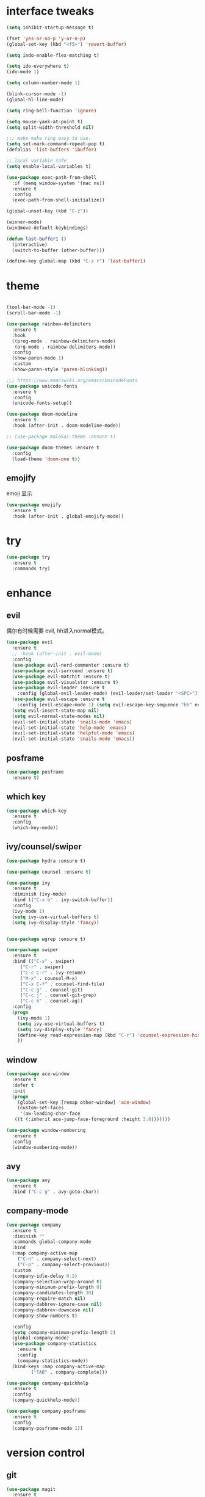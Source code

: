 #+STARTUP: overview
#+PROPERTY: header-args :comments yes :results silent
* interface tweaks
#+BEGIN_SRC emacs-lisp
  (setq inhibit-startup-message t)

  (fset 'yes-or-no-p 'y-or-n-p)
  (global-set-key (kbd "<f5>") 'revert-buffer)

  (setq indo-enable-flex-matching t)

  (setq ido-everywhere t)
  (ido-mode 1)

  (setq column-number-mode 1)

  (blink-cursor-mode -1)
  (global-hl-line-mode)

  (setq ring-bell-function 'ignore)

  (setq mouse-yank-at-point t)
  (setq split-width-threshold nil)

  ;;; make make ring easy to use.
  (setq set-mark-command-repeat-pop t)
  (defalias 'list-buffers 'ibuffer)

  ;; local variable safe
  (setq enable-local-variables t)

  (use-package exec-path-from-shell
    :if (memq window-system '(mac ns))
    :ensure t
    :config
    (exec-path-from-shell-initialize))

  (global-unset-key (kbd "C-z"))

  (winner-mode)
  (windmove-default-keybindings)

  (defun last-buffer1 ()
    (interactive)
    (switch-to-buffer (other-buffer)))

  (define-key global-map (kbd "C-z r") 'last-buffer1)
#+END_SRC
* theme
#+BEGIN_SRC emacs-lisp

  (tool-bar-mode -1)
  (scroll-bar-mode -1)

  (use-package rainbow-delimiters
    :ensure t
    :hook
    ((prog-mode . rainbow-delimiters-mode)
     (org-mode . rainbow-delimiters-mode))
    :config
    (show-paren-mode 1)
    :custom
    (show-paren-style 'paren-blinking))

  ;;; https://www.emacswiki.org/emacs/UnicodeFonts
  (use-package unicode-fonts
    :ensure t
    :config
    (unicode-fonts-setup))

  (use-package doom-modeline
    :ensure t
    :hook (after-init . doom-modeline-mode))

  ;; (use-package molokai-theme :ensure t)

  (use-package doom-themes :ensure t
    :config
    (load-theme 'doom-one t))
#+END_SRC
** emojify
   emoji 显示
#+BEGIN_SRC emacs-lisp
  (use-package emojify
    :ensure t
    :hook (after-init . global-emojify-mode))

#+END_SRC
* try
#+BEGIN_SRC emacs-lisp
(use-package try
  :ensure t
  :commands try)
#+END_SRC
* enhance
** evil
   偶尔有时候需要 evil, hh进入normal模式。
 #+BEGIN_SRC emacs-lisp
   (use-package evil
     :ensure t
     ;; :hook (after-init . evil-mode)
     :config
     (use-package evil-nerd-commenter :ensure t)
     (use-package evil-surround :ensure t)
     (use-package evil-matchit :ensure t)
     (use-package evil-visualstar :ensure t)
     (use-package evil-leader :ensure t
       :config (global-evil-leader-mode) (evil-leader/set-leader "<SPC>"))
     (use-package evil-escape :ensure t
       :config (evil-escape-mode 1) (setq evil-escape-key-sequence "hh" evil-escape-delay 0.3))
     (setq evil-insert-state-map nil)
     (setq evil-normal-state-modes nil)
     (evil-set-initial-state 'snails-mode 'emacs)
     (evil-set-initial-state 'help-mode 'emacs)
     (evil-set-initial-state 'helpful-mode 'emacs)
     (evil-set-initial-state 'snails-mode 'emacs))
 #+END_SRC
** posframe
#+BEGIN_SRC emacs-lisp
  (use-package posframe
    :ensure t)
#+END_SRC
** which key
#+BEGIN_SRC emacs-lisp
  (use-package which-key
    :ensure t
    :config
    (which-key-mode))
#+END_SRC
** ivy/counsel/swiper
#+BEGIN_SRC emacs-lisp
  (use-package hydra :ensure t)

  (use-package counsel :ensure t)

  (use-package ivy
    :ensure t
    :diminish (ivy-mode)
    :bind (("C-x b" . ivy-switch-buffer))
    :config
    (ivy-mode 1)
    (setq ivy-use-virtual-buffers t)
    (setq ivy-display-style 'fancy))


  (use-package wgrep :ensure t)

  (use-package swiper
    :ensure t
    :bind (("C-s" . swiper)
	   ("C-r" . swiper)
	   ("C-c C-r" . ivy-resume)
	   ("M-x" . counsel-M-x)
	   ("C-x C-f" . counsel-find-file)
	   ("C-c g" . counsel-git)
	   ("C-c j" . counsel-git-grep)
	   ("C-c k" . counsel-ag))
    :config
    (progn
      (ivy-mode 1)
      (setq ivy-use-virtual-buffers t)
      (setq ivy-display-style 'fancy)
      (define-key read-expression-map (kbd "C-r") 'counsel-expression-history)
      ))
#+END_SRC

** window
#+BEGIN_SRC emacs-lisp
  (use-package ace-window
    :ensure t
    :defer t
    :init
    (progn
      (global-set-key [remap other-window] 'ace-window)
      (custom-set-faces
       '(aw-leading-char-face
	 ((t (:inherit ace-jump-face-foreground :height 3.0)))))))

  (use-package window-numbering
    :ensure t
    :config
    (window-numbering-mode))
#+END_SRC
** avy
#+BEGIN_SRC emacs-lisp
(use-package avy
  :ensure t
  :bind ("C-c g" . avy-goto-char))
#+END_SRC

** company-mode
#+BEGIN_SRC emacs-lisp
  (use-package company
    :ensure t
    :diminish ""
    :commands global-company-mode
    :bind
    (:map company-active-map
	  ("C-n" . company-select-next)
	  ("C-p" . company-select-previous))
    :custom
    (company-idle-delay 0.2)
    (company-selection-wrap-around t)
    (company-minimum-prefix-length 0)
    (company-candidates-length 30)
    (company-require-match nil)
    (company-dabbrev-ignore-case nil)
    (company-dabbrev-downcase nil)
    (company-show-numbers t)

    :config
    (setq company-minimum-prefix-length 2)
    (global-company-mode)
    (use-package company-statistics
      :ensure t
      :config
      (company-statistics-mode))
    (bind-keys :map company-active-map
	       ("TAB" . company-complete)))

  (use-package company-quickhelp
    :ensure t
    :config
    (company-quickhelp-mode))

  (use-package company-posframe
    :ensure t
    :config
    (company-posframe-mode 1))
#+END_SRC
* version control
** git
 #+BEGIN_SRC emacs-lisp
   (use-package magit
     :ensure t
     :commands
     magit)

   (use-package gh
     :ensure t)

   (use-package gist :ensure t
     :commands
     gist-list)

   (use-package git-gutter
     :ensure t
     :hook
     (prog-mode . git-gutter-mode))

   (use-package browse-at-remote :ensure t
     :commands browse-at-remote)

   (use-package git-link :ensure
     :commands git-link)
 #+END_SRC
* COMMENT auto-completion
#+BEGIN_SRC emacs-lisp
  (use-package auto-complete
    :ensure t
    :config
    (progn
      (ac-config-default)
      (add-to-list 'ac-modes 'org-mode)))
#+END_SRC
* lsp settings
#+BEGIN_SRC emacs-lisp
  (use-package lsp-mode :ensure t
    :commands lsp
    :hook
    ((js2-mode . lsp)))


  (use-package company-lsp
    :ensure t
    :commands company-lsp
    :config
    ;; (push 'company-lsp company-backends)
    (setq company-lsp-enable-recompletion t)
    (setq lsp-auto-configure nil))
#+END_SRC
* Reveal.js
#+BEGIN_SRC emacs-lisp
(use-package ox-reveal
  :ensure ox-reveal)

(setq org-reveal-root "http://cdn.jsdelivr.net/reveal.js/3.0.0/")
(setq org-reveal-mathjax t)

(use-package htmlize
  :ensure t)
#+END_SRC

* chinese
** 编码
#+BEGIN_SRC emacs-lisp
  (prefer-coding-system 'utf-8)
  (setq coding-system-for-read 'utf-8)
  (setq coding-system-for-write 'utf-8)

  ;; 终端中文乱码
  (set-terminal-coding-system 'utf-8)
  (modify-coding-system-alist 'process "*" 'utf-8)

  (defun change-shell-mode-coding ()
    (progn
      (set-terminal-coding-system 'gbk)
      (set-keyboard-coding-system 'gbk)
      (set-selection-coding-system 'gbk)
      (set-buffer-file-coding-system 'gbk)
      (set-file-name-coding-system 'gbk)
      (modify-coding-system-alist 'process "*" 'gbk)
      (set-buffer-process-coding-system 'gbk 'gbk)
      (set-file-name-coding-system 'gbk)))
  (when (eq system-type 'windows-nt)
    (add-hook 'shell-mode-hook 'change-shell-mode-coding))

#+END_SRC
** 输入法设置
#+BEGIN_SRC emacs-lisp
  ;; rime
  (use-package liberime
					  ;:load-path "~/tmp/.emacs.d/liberime.so"
    :load-path "liberime.so"
    :if (eq system-type 'darwin)
    :config
    ;; 注意事项:
    ;; 1. 文件路径需要用 `expand-file-name' 函数处理。
    ;; 2. `librime-start' 的第一个参数说明 "rime 共享数据文件夹"
    ;;     的位置，不同的平台其位置也各不相同，可以参考：
    ;;     https://github.com/rime/home/wiki/RimeWithSchemata
    (liberime-start
     "/Library/Input Methods/Squirrel.app/Contents/SharedSupport"
     (file-truename (concat emacs-root-dir "/pyim/rime/")))
    (liberime-select-schema "double_pinyin_flypy")
    (setq pyim-default-scheme 'rime)
    (setq default-input-method "pyim")
    (setq pyim-page-tooltip 'posframe))

      ;;; https://github.com/tumashu/pyim#org37155c7
  (use-package pyim :ensure t :demand t
    :config
    (setq default-input-method "pyim")
    (setq pyim-page-tooltip 'posframe)
    (setq pyim-default-scheme 'xiaohe-shuangpin))

  (use-package pyim-basedict
    :if (eq system-type 'windows-nt)
    :config
    (pyim-basedict-enable)
    (setq default-input-method "pyim")
    (setq pyim-page-tooltip 'posframe)

    (setq pyim-default-scheme 'xiaohe-shuangpin)
    (setq-default pyim-english-input-switch-functions
		  '(pyim-probe-dynamic-english
		    pyim-probe-isearch-mode
		    pyim-probe-program-mode
		    pyim-probe-org-structure-template))

    (setq-default pyim-punctuation-half-width-functions
		  '(pyim-probe-punctuation-line-beginning
		    pyim-probe-punctuation-after-punctuation))
    ;; 开启拼音搜索功能
    (pyim-isearch-mode 1)

    ;; 使用 popup-el 来绘制选词框, 如果用 emacs26, 建议设置
    ;; 为 'posframe, 速度很快并且菜单不会变形，不过需要用户
    ;; 手动安装 posframe 包。
    ;;(setq pyim-page-tooltip 'popup)

    ;; 选词框显示5个候选词
    (setq pyim-page-length 5)

    :bind
    (("M-j" . pyim-convert-string-at-point) ;与 pyim-probe-dynamic-english 配合
     ("C-;" . pyim-delete-word-from-personal-buffer)))
#+END_SRC
** other
#+BEGIN_SRC emacs-lisp
					  ;(when (eq system-type 'windows-nt)
					  ;(set-default-font "Sarasa Term TC"))

  ;; (use-package cnfonts
  ;;   :ensure t
  ;;   :config
  ;;   (cnfonts-

  (use-package pangu-spacing
    :ensure t
    :config (global-pangu-spacing-mode 1))

  (use-package ace-pinyin
    :ensure t
    :config
    (ace-pinyin-global-mode 1))

  (use-package youdao-dictionary
    :ensure t
    :bind (("C-c y" . youdao-dictionary-search-at-point+)))



  (defun search-word-structure()
    (interactive)
    (browse-url
     (concat
      "https://www.youdict.com/ciyuan/s/"
      (thing-at-point 'word))))

  (defalias 'sws 'search-word-structure)
#+END_SRC
* lispy
#+BEGIN_SRC emacs-lisp
  (use-package lispy
    :ensure t
    :init
    (add-hook 'emacs-lisp-mode-hook 'lispy-mode 1))

  ;; (use-package evil-lispy :ensure t
  ;;   :hook (lispy-mode . evil-lispy-mode))
#+END_SRC
* program
** aggressive 让代码一直保持缩进
#+BEGIN_SRC emacs-lisp
  (use-package aggressive-indent
    :ensure t
    :config
    (aggressive-indent-global-mode))
#+END_SRC
** python
#+BEGIN_SRC emacs-lisp
  ;; (use-package lsp-python-ms :ensure t
  ;;   :hook (python-mode . lsp)
  ;;   :demand
  ;;   :init
  ;;   (setq lsp-python-ms-executable "~/python-language-server/output/bin/Release/Microsoft.Python.LanguageServer.exe"))

  (use-package company-anaconda
    :ensure t
    :hook (python-mode . anaconda-mode)
    :config
    )

  (eval-after-load "company"
   '(add-to-list 'company-backends '(company-anaconda :with company-capf company-yasnippet)))
#+END_SRC

** autohotkey
#+BEGIN_SRC emacs-lisp
  (use-package ahk-mode
    :ensure t
    :if (eq system-type 'windows-nt))

#+END_SRC
** javascript
#+BEGIN_SRC emacs-lisp
  (use-package js2-mode
    :ensure t
    :mode "\\.js\\'")

  ;; (use-package company-tern
  ;;   :ensure t
  ;;   :hook (js2-mode . tern-mode))

  ;; (eval-after-load "lsp"
  ;;   (add-hook 'js2-mode-hook 'lsp))
#+END_SRC

* flycheck
#+BEGIN_SRC emacs-lisp
(use-package flycheck
  :ensure t
  :init
  (global-flycheck-mode t))
#+END_SRC
* org
#+BEGIN_SRC emacs-lisp

  (with-eval-after-load 'org
    (use-package org-protocol )


    (use-package org-bullets
      :ensure t
      :init
      (dolist (mode (list 'org-mode-hook 'org-journal-mode-hook))
	(add-hook mode (lambda () (org-bullets-mode 1)))))


    (use-package org-pomodoro :ensure t)

    (use-package org-journal :ensure t
      :custom
      (org-journal-dir "~/org/journal/")
      (org-journal-date-format "%A, %d %B %Y"))

    (use-package org-agenda
      :defer 10
      :config
      (setq
       org-default-notes-file "~/org/inbox.org"
       org-agenda-files (list
			 "~/org/inbox.org"
			 "~/org/word.org"
			 "~/org/email.org"
			 "~/org/tasks.org"
			 "~/org/wtasks.org"
			 "~/org/wkb.org")))

    ;; (add-hook 'org-mode-hook (lambda () (org-bullets-mode 1)))


    (setq
     org-id-link-to-org-use-id 'create-if-interactive
     org-log-done 'time
     ;; org-bullets-bullet-list '("■" "◆" "▲" "▶")
     org-bullets-bullet-list '("✙" "♱" "♰" "☥" "✞" "✟" "✝" "†" "✠" "✚" "✜" "✛" "✢" "✣" "✤" "✥")
     org-agenda-start-on-weekday 0
     org-todo-keywords '((sequence
			  "TODO(t!)"
			  "NEXT(n!)"
			  "STARTED(a!)"
			  "WAIT(w@/!)"
			  "OTHERS(o!)"
			  "|"
			  "DONE(d)"
			  "CANCELLED(c)")))
    ;; http://www.zmonster.me/2018/02/28/org-mode-capture.html
    (setq org-capture-templates '())
    (add-to-list 'org-capture-templates '("t" "Task"))
    (add-to-list 'org-capture-templates
		 '("N" "Note/Data"
		   entry (file+headline "~/org/inbox.org" "Note")
		   "* %:annotation \n\n  Source: %u \n\n %i\n\n "))
    (add-to-list 'org-capture-templates
		 '("n" "Note/Data"
		   entry (file+headline "~/org/inbox.org" "Note")
		   "* %? \n\n  Source: %u \n\n %i\n\n "))
    ;;; org mobile
    (setq org-mobile-directory "~/mobile")
    (setq org-mobile-inbox-for-pull "~/mobile/index.org")
    )
#+END_SRC
* lazy cat' toolset
** snails 快速搜索
#+BEGIN_SRC emacs-lisp
  (use-package snails :commands snails)
#+END_SRC
** others
#+BEGIN_SRC emacs-lisp
  (use-package auto-save
    :config
    (auto-save-enable)
    (setq auto-save-silent t)		; quietly save
    (setq auto-save-delete-trailing-whitespace t)
    (setq backup-directory-alist `(("." . "~/.emacs.d/saves"))))



  (use-package google-translate
    :bind (("C-c t" . google-translate-at-point))
    :custom
    (google-translate-default-target-language "zh-CN")
    (google-translate-default-source-language "en"))

  (use-package insert-translated-name
    :bind (("C-z C-c" . insert-translated-name-insert)))

#+END_SRC
** thing edit
#+BEGIN_SRC emacs-lisp
  (use-package one-key)
  (use-package thing-edit
    :config
    (global-set-key (kbd "M-S")  'one-key-menu-thing-edit))

  ;;;;;;;;;;;;;;;;;;;;;;;;;;;;;; Thing-Edit ;;;;;;;;;;;;;;;;;;;;;;;;;;;;;;
  (defvar one-key-menu-thing-edit-alist nil
    "The `one-key' menu alist for THING-EDIT.")

  (setq one-key-menu-thing-edit-alist
	'(
	  ;; Copy.
	  (("w" . "Copy Word") . thing-copy-word)
	  (("s" . "Copy Symbol") . thing-copy-symbol)
	  (("m" . "Copy Email") . thing-copy-email)
	  (("f" . "Copy Filename") . thing-copy-filename)
	  (("u" . "Copy URL") . thing-copy-url)
	  (("x" . "Copy Sexp") . thing-copy-sexp)
	  (("g" . "Copy Page") . thing-copy-page)
	  (("t" . "Copy Sentence") . thing-copy-sentence)
	  (("o" . "Copy Whitespace") . thing-copy-whitespace)
	  (("i" . "Copy List") . thing-copy-list)
	  (("c" . "Copy Comment") . thing-copy-comment)
	  (("h" . "Copy Function") . thing-copy-defun)
	  (("p" . "Copy Parentheses") . thing-copy-parentheses)
	  (("l" . "Copy Line") . thing-copy-line)
	  (("a" . "Copy To Line Begin") . thing-copy-to-line-beginning)
	  (("e" . "Copy To Line End") . thing-copy-to-line-end)
	  ;; Cut.
	  (("W" . "Cut Word") . thing-cut-word)
	  (("S" . "Cut Symbol") . thing-cut-symbol)
	  (("M" . "Cut Email") . thing-cut-email)
	  (("F" . "Cut Filename") . thing-cut-filename)
	  (("U" . "Cut URL") . thing-cut-url)
	  (("X" . "Cut Sexp") . thing-cut-sexp)
	  (("G" . "Cut Page") . thing-cut-page)
	  (("T" . "Cut Sentence") . thing-cut-sentence)
	  (("O" . "Cut Whitespace") . thing-cut-whitespace)
	  (("I" . "Cut List") . thing-cut-list)
	  (("C" . "Cut Comment") . thing-cut-comment)
	  (("H" . "Cut Function") . thing-cut-defun)
	  (("P" . "Cut Parentheses") . thing-cut-parentheses)
	  (("L" . "Cut Line") . thing-cut-line)
	  (("A" . "Cut To Line Begin") . thing-cut-to-line-beginning)
	  (("E" . "Cut To Line End") . thing-cut-to-line-end)
	  ))

  (defun one-key-menu-thing-edit ()
    "The `one-key' menu for THING-EDIT."
    (interactive)
    (one-key-menu "THING-EDIT" one-key-menu-thing-edit-alist t))
#+END_SRC
** lazy-search
#+BEGIN_SRC emacs-lisp
  (use-package lazy-search
    :bind ("C-c s" . lazy-search))
#+END_SRC
* os settings
#+BEGIN_SRC emacs-lisp
  (setq mac-option-modifier 'super)
  (setq mac-command-modifier 'meta)
  (setq ns-function-modifier 'hyper)

  (setq w32-pass-alt-to-system nil)
  (setq w32-pass-lwindow-to-system nil)
  (setq w32-lwindow-modifier 'nil) ; Left Windows key

  (setq w32-pass-rwindow-to-system nil)
  (setq w32-rwindow-modifier 'nil); Right Windows key

  ;; (setq w32-pass-apps-to-system nil)
  ;; (setq w32-apps-modifier 'hyper) ;
#+END_SRC
* atomic-chrome
#+BEGIN_SRC emacs-lisp
  (use-package atomic-chrome
    :ensure t

    :config
    (atomic-chrome-start-server))
#+END_SRC
* projectile
#+BEGIN_SRC emacs-lisp
  ;; https://docs.projectile.mx/en/latest/
  (use-package projectile
    :ensure t
    :config
    (projectile-mode +1)
    :bind (:map projectile-mode-map
		("C-c p" . projectile-command-map))
    :custom
    (projectile-completion-system 'ivy)
    (projectile-file-exists-remote-cache-expire (* 10 60)))

  (use-package counsel-projectile
    :ensure t
    :config
    (counsel-projectile-mode))
#+END_SRC
* server
#+BEGIN_SRC emacs-lisp
  (use-package server
    :config
    (unless (eq 't (server-running-p))
      (server-start)))
#+END_SRC
* edit config
** enhance
#+BEGIN_SRC emacs-lisp
  (use-package expand-region
    :ensure t
    :bind ("C-=" . er/expand-region))

  (use-package iedit :ensure t
    :bind ("C-c m" . iedit-mode))


  ;; (use-package paredit
  ;;   :ensure t
  ;;   :hook ((emacs-lisp-mode . paredit-mode)
  ;; 	 (ielm-mode . paredit-mode)
  ;; 	 (lisp-mode . paredit-mode)
  ;; 	))

  ;; (use-package paredit-everywhere
  ;;   :ensure t
  ;;   :bind (:map )
  ;;   :hook (prog-mode . paredit-everywhere-mode))
#+END_SRC
** snippet
#+BEGIN_SRC emacs-lisp
  (use-package yasnippet
    :ensure t
    :config
    (yas-global-mode 1))

  (use-package yasnippet-snippets
    :ensure t
    :requires yasnippet)
#+END_SRC
* tools
#+BEGIN_SRC emacs-lisp
  (use-package google-this
    :ensure t
    :commands google-this-search)

  (use-package undo-tree
    :ensure t
    :config
    (global-undo-tree-mode)
    :custom
    (undo-tree-auto-save-history t)
    (undo-tree-history-directory-alist '(("." . "~/.emacs.d/undo"))))

  (use-package
    helpful
    :ensure t
    :bind (("C-h f" . 'helpful-callable)
	   ("C-h v" . 'helpful-variable)
	   ("C-h k" . 'helpful-key)))

  (use-package restart-emacs
    :ensure
    :commands restart-emacs)


  ;; (use-package fuz :ensure t
  ;;   :if (not (eq system-type 'windows-nt)))
#+END_SRC
** keyfreq
#+BEGIN_SRC emacs-lisp
  (use-package keyfreq
    :ensure t
    :hook (prog-mode . keyfreq-mode))

  (setq keyfreq-excluded-commands
	'(self-insert-command
	  abort-recursive-edit
	  ace-jump-done
	  ace-jump-move
	  ace-window
	  avy-goto-line
	  backward-char
	  backward-kill-word
	  backward-word
	  clipboard-kill-ring-save
	  comint-previous-input
	  comint-send-input
	  company-complete-common
	  company-complete-number
	  company-complete-selection
	  company-ignore
	  delete-backward-char
	  describe-variable
	  dired                           ; nothing to optimize in dired
	  dired-do-async-shell-command
	  dired-find-file
	  diredp-next-line
	  diredp-previous-line
	  electric-pair-delete-pair
	  erase-message-buffer
	  eval-buffer
	  evil-a-WORD
	  evil-append
	  evil-backward-char
	  evil-backward-word-begin
	  evil-change
	  evil-change-line
	  evil-complete-next
	  evil-complete-previous
	  evil-delete
	  evil-delete-backward-char-and-join
	  evil-delete-char
	  evil-delete-line
	  evil-emacs-state
	  evil-end-of-line
	  evil-escape-emacs-state
	  evil-escape-insert-state
	  evil-escape-isearch
	  evil-escape-minibuffer
	  evil-escape-motion-state
	  evil-escape-visual-state
	  evil-ex
	  evil-ex-command
	  evil-ex-completion
	  evil-ex-delete-backward-char
	  evil-exit-emacs-state
	  evil-exit-visual-state
	  evil-filepath-inner-text-object
	  evil-filepath-outer-text-object
	  evil-find-char
	  evil-find-char-to
	  evil-first-non-blank
	  evil-force-normal-state
	  evil-forward-char
	  evil-forward-word-begin
	  evil-forward-word-end
	  evil-goto-definition
	  evil-goto-first-line
	  evil-goto-line
	  evil-goto-mark-line
	  evil-indent
	  evil-inner-WORD
	  evil-inner-double-quote
	  evil-inner-single-quote
	  evil-inner-word
	  evil-insert
	  evil-join
	  evil-jump-backward
	  evil-jump-forward
	  evil-mc-make-and-goto-next-match
	  evil-next-line
	  evil-next-visual-line
	  evil-normal-state
	  evil-open-below
	  evil-paste-after
	  evil-paste-before
	  evil-previous-line
	  evil-previous-visual-line
	  evil-record-macro
	  evil-repeat
	  evil-replace
	  evil-ret
	  evil-scroll-page-down
	  evil-scroll-page-up
	  evil-search-forward
	  evil-search-next
	  evil-search-word-forward
	  evil-set-marker
	  evil-substitute
	  evil-visual-block
	  evil-visual-char
	  evil-visual-line
	  evil-yank
	  exit-minibuffer
	  ffip
	  forward-char
	  forward-word
	  gnus
	  gnus-summary-exit
	  gnus-summary-next-page
	  gnus-summary-scroll-up
	  gnus-topic-select-group
	  goto-line
	  hippie-expand
	  ido-complete
	  ido-delete-backward-updir
	  ido-exit-minibuffer
	  ido-switch-buffer
	  indent-new-comment-line
	  isearch-abort
	  isearch-backward-regexp
	  isearch-cancel
	  isearch-delete-char
	  isearch-exit
	  isearch-forward-regexp
	  isearch-other-control-char
	  isearch-other-meta-char
	  isearch-printing-char
	  isearch-repeat-forward
	  isearch-ring-retreat
	  ispell-minor-check
	  ivy-backward-delete-char
	  ivy-backward-kill-word
	  ivy-done
	  ivy-next-line
	  ivy-occur
	  ivy-occur-next-line
	  ivy-occur-press-and-switch
	  ivy-occur-previous-line
	  ivy-previous-line
	  ivy-wgrep-change-to-wgrep-mode
	  js-mode
	  js2-line-break
	  keyboard-escape-quit
	  keyboard-quit
	  keyfreq-mode
	  keyfreq-save-now
	  keyfreq-show
	  kill-sentence
	  left-char
	  markdown-exdent-or-delete
	  markdown-outdent-or-delete
	  minibuffer-complete
	  minibuffer-complete-and-exit
	  minibuffer-keyboard-quit
	  move-beginning-of-line
	  move-end-of-line
	  mwheel-scroll
	  my-setup-develop-environment
	  newline-and-indent
	  next-history-element
	  next-line
	  org-beginning-of-line
	  org-ctrl-c-ctrl-c
	  org-cycle
	  org-delete-backward-char
	  org-end-of-line
	  org-force-self-insert
	  org-return
	  org-self-insert-command
	  org-todo
	  orgtbl-self-insert-command
	  package-menu-execute
	  paredit-backward-delete
	  paredit-backward-kill-word
	  paredit-close-round
	  paredit-doublequote
	  paredit-newline
	  paredit-open-round
	  paredit-semicolon
	  pcomplete
	  previous-history-element
	  previous-line
	  push-button
	  pwd
	  quit-window
	  right-char
	  rjsx-electric-gt
	  rjsx-electric-lt
	  save-buffer
	  save-buffers-kill-terminal
	  scroll-down-command
	  scroll-up-command
	  select-window-0
	  select-window-1
	  select-window-2
	  select-window-3
	  select-window-4
	  select-window-5
	  select-window-6
	  select-window-7
	  select-window-8
	  select-window-9
	  self-insert-command
	  smarter-move-beginning-of-line
	  suspend-frame
	  term-send-raw
	  turnon-keyfreq-mode
	  undefined ;; lambda function
	  undo-tree-redo
	  undo-tree-undo
	  w3m-goto-url
	  w3m-next-anchor
	  w3m-view-this-url
	  web-mode
	  web-mode-complete
	  web-mode-jshint
	  web-mode-navigate
	  web-mode-part-beginning
	  web-mode-reload
	  web-mode-reveal
	  web-mode-surround
	  web-mode-tag-beginning
	  web-mode-test
	  wgrep-finish-edit
	  xterm-paste
	  yank
	  yas-compile-directory
	  yas-expand
	  yas-next-field-or-maybe-expand))

#+END_SRC
** anki
#+BEGIN_SRC emacs-lisp
  (use-package anki-editor
    :ensure t
    :defer 5)

  (defun create-word-card (word result)
    (let ((fields `(("正面" . ,word)
		    ("背面" . ,result))))
      (anki-editor--push-note
       `((deck . "word")
	 (note-id . -1)
	 (note-type . "basic")
	 (fields . ,fields)))))

  ;; TODO 不处理中文
  (defun create-card-with-point-word ()
    (interactive)
    (require 'youdao-dictionary)
    (require 'anki-editor)
    (let* ((string (thing-at-point 'word))
	  (result (youdao-dictionary--format-result string)))
      (create-word-card string (replace-regexp-in-string "\n" "<br>" result))))

  (defalias 'cc 'create-card-with-point-word)
#+END_SRC
* gnus
#+BEGIN_SRC emacs-lisp
  (setq send-mail-function (quote smtpmail-send-it))
  (setq smtpmail-smtp-server "smtp.qq.com")
  (setq smtpmail-smtp-service 25)
  (setq user-full-name "kaikai")
  (setq user-mail-address "986374081@qq.com")

  (setq gnus-select-method '(nntp "news.somewhere.edu"))

					  ;(autoload 'newsticker-start "newsticker" "Emacs Newsticker" t)
					  ;(autoload 'newsticker-show-news "newsticker" "Emacs Newsticker" t)
  (add-hook 'newsticker-mode-hook 'imenu-add-menubar-index)
  (defalias 'rss 'newsticker-show-news)
#+END_SRC
* keybindings
#+BEGIN_SRC emacs-lisp
  (with-eval-after-load 'evil-leader
    (evil-leader/set-key
      "<space>" 'counsel-M-x)

    (evil-leader/set-key
      "ff" 'counsel-find-file
      "fr" 'counsel-recentf
      "fs" 'snails
      "fp" 'snails-search-point
      "bb" 'ivy-switch-buffer)

    (evil-leader/set-key
      "gs" 'magit-status
      "gg" 'google-this-search
      "gt" 'google-translate-at-point
      "gb" 'browse-at-remote
      "gl" 'git-link)

    (evil-leader/set-key
      "wu" 'winner-undo
      "wU" 'winner-redo
      "wo" 'delete-other-windows
      "ww" 'ace-window

      (evil-leader/set-key
	"ci" 'evilnc-comment-or-uncomment-lines
	"cl" 'evilnc-quick-comment-or-uncomment-to-the-line
	"cc" 'evilnc-copy-and-comment-lines
	"cp" 'evilnc-comment-or-uncomment-paragraphs
	"cr" 'comment-or-uncomment-region
	"cv" 'evilnc-toggle-invert-comment-line-by-line
	"."  'evilnc-copy-and-comment-operator
	"\\" 'evilnc-comment-operator	; if you prefer backslash key)

	(evil-leader/set-key
	  "ss" 'avy-goto-char
	  "sn" 'yas-new-snippet
	  "sv" 'yas-visit-snippet-file))))
#+END_SRC
